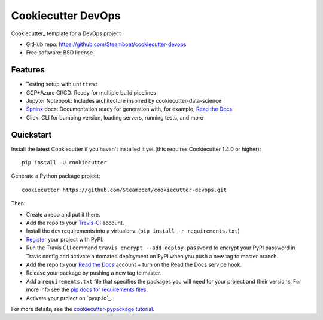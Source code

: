 ======================
Cookiecutter DevOps
======================

Cookiecutter_ template for a DevOps project

* GitHub repo: https://github.com/Steamboat/cookiecutter-devops
* Free software: BSD license

Features
--------

* Testing setup with ``unittest``
* GCP+Azure CI/CD: Ready for multiple build pipelines
* Jupyter Notebook: Includes architecture inspired by cookiecutter-data-science
* Sphinx_ docs: Documentation ready for generation with, for example, `Read the Docs`_
* Click: CLI for bumping version, loading servers, running tests, and more


Quickstart
----------

Install the latest Cookiecutter if you haven't installed it yet (this requires
Cookiecutter 1.4.0 or higher)::

    pip install -U cookiecutter

Generate a Python package project::

    cookiecutter https://github.com/Steamboat/cookiecutter-devops.git

Then:

* Create a repo and put it there.
* Add the repo to your Travis-CI_ account.
* Install the dev requirements into a virtualenv. (``pip install -r requirements.txt``)
* Register_ your project with PyPI.
* Run the Travis CLI command ``travis encrypt --add deploy.password`` to encrypt your PyPI password in Travis config
  and activate automated deployment on PyPI when you push a new tag to master branch.
* Add the repo to your `Read the Docs`_ account + turn on the Read the Docs service hook.
* Release your package by pushing a new tag to master.
* Add a ``requirements.txt`` file that specifies the packages you will need for
  your project and their versions. For more info see the `pip docs for requirements files`_.
* Activate your project on `pyup.io`_.

.. _`pip docs for requirements files`: https://pip.pypa.io/en/stable/user_guide/#requirements-files
.. _Register: https://packaging.python.org/tutorials/packaging-projects/#uploading-the-distribution-archives

For more details, see the `cookiecutter-pypackage tutorial`_.

.. _`cookiecutter-pypackage tutorial`: https://cookiecutter-pypackage.readthedocs.io/en/latest/tutorial.html


.. _Travis-CI: http://travis-ci.org/
.. _Tox: http://testrun.org/tox/
.. _Sphinx: http://sphinx-doc.org/
.. _Read the Docs: https://readthedocs.io/
.. _Mkdocs: https://pypi.org/project/mkdocs/

